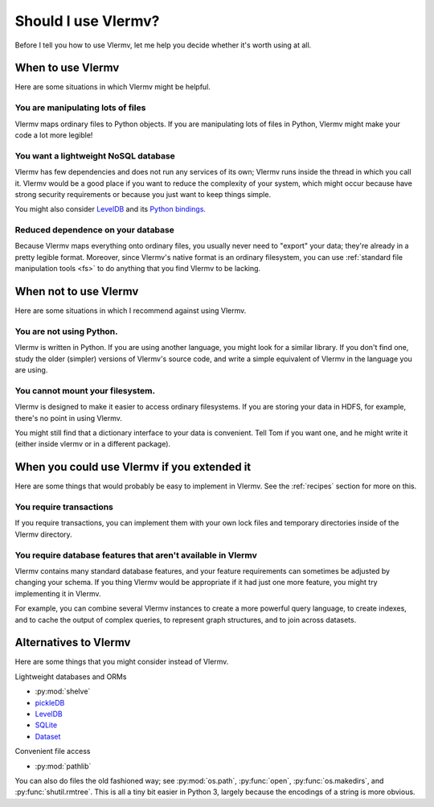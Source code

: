 Should I use Vlermv?
====================================
Before I tell you how to use Vlermv, let me help you decide whether
it's worth using at all.

When to use Vlermv
------------------------------------
Here are some situations in which Vlermv might be helpful.

You are manipulating lots of files
^^^^^^^^^^^^^^^^^^^^^^^^^^^^^^^^^^^^
Vlermv maps ordinary files to Python objects. If you are manipulating
lots of files in Python, Vlermv might make your code a lot more legible!

You want a lightweight NoSQL database
^^^^^^^^^^^^^^^^^^^^^^^^^^^^^^^^^^^^^^^^^^^^^^^
Vlermv has few dependencies and does not run any services of its own;
Vlermv runs inside the thread in which you call it. Vlermv would be
a good place if you want to reduce the complexity of your system, which
might occur because have strong security requirements or because you
just want to keep things simple.

You might also consider `LevelDB <http://leveldb.org/>`_ and its
`Python bindings <https://pypi.python.org/pypi/leveldb>`_.

Reduced dependence on your database
^^^^^^^^^^^^^^^^^^^^^^^^^^^^^^^^^^^^^^^^^^^^^^^
Because Vlermv maps everything onto ordinary files, you usually never
need to "export" your data; they're already in a pretty legible format.
Moreover, since Vlermv's native format is an ordinary filesystem,
you can use :ref:`standard file manipulation tools <fs>`
to do anything that you find Vlermv to be lacking.

When not to use Vlermv
--------------------------
Here are some situations in which I recommend against using Vlermv.

You are not using Python.
^^^^^^^^^^^^^^^^^^^^^^^^^^^^^^^^^^^^^^^^^^^^^^^^^^^^
Vlermv is written in Python. If you are using another language,
you might look for a similar library. If you don't find one,
study the older (simpler) versions of Vlermv's source code, and
write a simple equivalent of Vlermv in the language you are using.

You cannot mount your filesystem.
^^^^^^^^^^^^^^^^^^^^^^^^^^^^^^^^^^^^^^^^^^^^^^^^^^^^
Vlermv is designed to make it easier to access ordinary filesystems.
If you are storing your data in HDFS, for example, there's no point
in using Vlermv.

You might still find that a dictionary interface to your data is
convenient. Tell Tom if you want one, and he might write it
(either inside vlermv or in a different package).

When you could use Vlermv if you extended it
---------------------------------------------------
Here are some things that would probably be easy to implement in Vlermv.
See the :ref:`recipes` section for more on this.

You require transactions
^^^^^^^^^^^^^^^^^^^^^^^^^^^^^^^^
If you require transactions, you can implement them with your own lock
files and temporary directories inside of the Vlermv directory.

You require database features that aren't available in Vlermv
^^^^^^^^^^^^^^^^^^^^^^^^^^^^^^^^^^^^^^^^^^^^^^^^^^^^^^^^^^^^^^^^^^^^^^^
Vlermv contains many standard database features, and your feature
requirements can sometimes be adjusted by changing your schema.
If you thing Vlermv would be appropriate if it had just one more feature,
you might try implementing it in Vlermv.

For example, you can combine several Vlermv instances to create a more powerful
query language, to create indexes, and to cache the output of complex queries,
to represent graph structures, and to join across datasets.

Alternatives to Vlermv
------------------------------------------
Here are some things that you might consider instead of Vlermv.

Lightweight databases and ORMs

* :py:mod:`shelve`
* `pickleDB <http://pythonhosted.org/pickleDB/>`_
* `LevelDB <http://leveldb.org/>`_
* `SQLite <http://sqlite.org/>`_
* `Dataset <http://dataset.readthedocs.org/>`_

Convenient file access

* :py:mod:`pathlib`

You can also do files the old fashioned way; see :py:mod:`os.path`,
:py:func:`open`, :py:func:`os.makedirs`, and :py:func:`shutil.rmtree`.
This is all a tiny bit easier in Python 3, largely because the
encodings of a string is more obvious.
